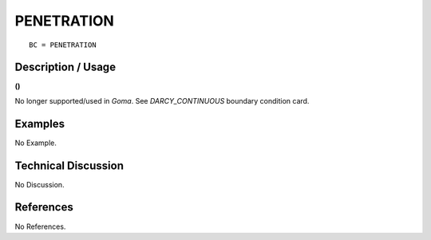 ***************
**PENETRATION**
***************

::

	BC = PENETRATION

-----------------------
**Description / Usage**
-----------------------

**()**

No longer supported/used in *Goma*. See *DARCY_CONTINUOUS* boundary condition
card.

------------
**Examples**
------------

No Example.

-------------------------
**Technical Discussion**
-------------------------

No Discussion.



--------------
**References**
--------------

No References.